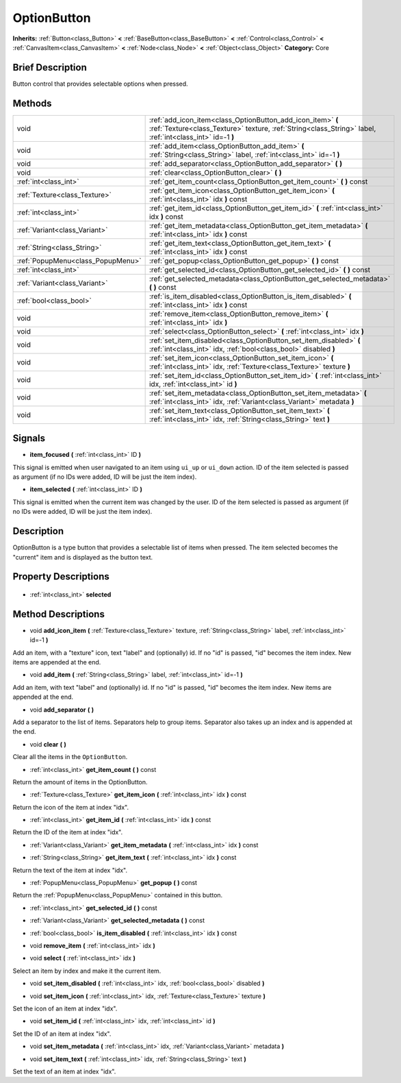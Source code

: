 .. Generated automatically by doc/tools/makerst.py in Godot's source tree.
.. DO NOT EDIT THIS FILE, but the OptionButton.xml source instead.
.. The source is found in doc/classes or modules/<name>/doc_classes.

.. _class_OptionButton:

OptionButton
============

**Inherits:** :ref:`Button<class_Button>` **<** :ref:`BaseButton<class_BaseButton>` **<** :ref:`Control<class_Control>` **<** :ref:`CanvasItem<class_CanvasItem>` **<** :ref:`Node<class_Node>` **<** :ref:`Object<class_Object>`
**Category:** Core

Brief Description
-----------------

Button control that provides selectable options when pressed.

Methods
-------

+------------------------------------+--------------------------------------------------------------------------------------------------------------------------------------------------------------------------+
| void                               | :ref:`add_icon_item<class_OptionButton_add_icon_item>` **(** :ref:`Texture<class_Texture>` texture, :ref:`String<class_String>` label, :ref:`int<class_int>` id=-1 **)** |
+------------------------------------+--------------------------------------------------------------------------------------------------------------------------------------------------------------------------+
| void                               | :ref:`add_item<class_OptionButton_add_item>` **(** :ref:`String<class_String>` label, :ref:`int<class_int>` id=-1 **)**                                                  |
+------------------------------------+--------------------------------------------------------------------------------------------------------------------------------------------------------------------------+
| void                               | :ref:`add_separator<class_OptionButton_add_separator>` **(** **)**                                                                                                       |
+------------------------------------+--------------------------------------------------------------------------------------------------------------------------------------------------------------------------+
| void                               | :ref:`clear<class_OptionButton_clear>` **(** **)**                                                                                                                       |
+------------------------------------+--------------------------------------------------------------------------------------------------------------------------------------------------------------------------+
| :ref:`int<class_int>`              | :ref:`get_item_count<class_OptionButton_get_item_count>` **(** **)** const                                                                                               |
+------------------------------------+--------------------------------------------------------------------------------------------------------------------------------------------------------------------------+
| :ref:`Texture<class_Texture>`      | :ref:`get_item_icon<class_OptionButton_get_item_icon>` **(** :ref:`int<class_int>` idx **)** const                                                                       |
+------------------------------------+--------------------------------------------------------------------------------------------------------------------------------------------------------------------------+
| :ref:`int<class_int>`              | :ref:`get_item_id<class_OptionButton_get_item_id>` **(** :ref:`int<class_int>` idx **)** const                                                                           |
+------------------------------------+--------------------------------------------------------------------------------------------------------------------------------------------------------------------------+
| :ref:`Variant<class_Variant>`      | :ref:`get_item_metadata<class_OptionButton_get_item_metadata>` **(** :ref:`int<class_int>` idx **)** const                                                               |
+------------------------------------+--------------------------------------------------------------------------------------------------------------------------------------------------------------------------+
| :ref:`String<class_String>`        | :ref:`get_item_text<class_OptionButton_get_item_text>` **(** :ref:`int<class_int>` idx **)** const                                                                       |
+------------------------------------+--------------------------------------------------------------------------------------------------------------------------------------------------------------------------+
| :ref:`PopupMenu<class_PopupMenu>`  | :ref:`get_popup<class_OptionButton_get_popup>` **(** **)** const                                                                                                         |
+------------------------------------+--------------------------------------------------------------------------------------------------------------------------------------------------------------------------+
| :ref:`int<class_int>`              | :ref:`get_selected_id<class_OptionButton_get_selected_id>` **(** **)** const                                                                                             |
+------------------------------------+--------------------------------------------------------------------------------------------------------------------------------------------------------------------------+
| :ref:`Variant<class_Variant>`      | :ref:`get_selected_metadata<class_OptionButton_get_selected_metadata>` **(** **)** const                                                                                 |
+------------------------------------+--------------------------------------------------------------------------------------------------------------------------------------------------------------------------+
| :ref:`bool<class_bool>`            | :ref:`is_item_disabled<class_OptionButton_is_item_disabled>` **(** :ref:`int<class_int>` idx **)** const                                                                 |
+------------------------------------+--------------------------------------------------------------------------------------------------------------------------------------------------------------------------+
| void                               | :ref:`remove_item<class_OptionButton_remove_item>` **(** :ref:`int<class_int>` idx **)**                                                                                 |
+------------------------------------+--------------------------------------------------------------------------------------------------------------------------------------------------------------------------+
| void                               | :ref:`select<class_OptionButton_select>` **(** :ref:`int<class_int>` idx **)**                                                                                           |
+------------------------------------+--------------------------------------------------------------------------------------------------------------------------------------------------------------------------+
| void                               | :ref:`set_item_disabled<class_OptionButton_set_item_disabled>` **(** :ref:`int<class_int>` idx, :ref:`bool<class_bool>` disabled **)**                                   |
+------------------------------------+--------------------------------------------------------------------------------------------------------------------------------------------------------------------------+
| void                               | :ref:`set_item_icon<class_OptionButton_set_item_icon>` **(** :ref:`int<class_int>` idx, :ref:`Texture<class_Texture>` texture **)**                                      |
+------------------------------------+--------------------------------------------------------------------------------------------------------------------------------------------------------------------------+
| void                               | :ref:`set_item_id<class_OptionButton_set_item_id>` **(** :ref:`int<class_int>` idx, :ref:`int<class_int>` id **)**                                                       |
+------------------------------------+--------------------------------------------------------------------------------------------------------------------------------------------------------------------------+
| void                               | :ref:`set_item_metadata<class_OptionButton_set_item_metadata>` **(** :ref:`int<class_int>` idx, :ref:`Variant<class_Variant>` metadata **)**                             |
+------------------------------------+--------------------------------------------------------------------------------------------------------------------------------------------------------------------------+
| void                               | :ref:`set_item_text<class_OptionButton_set_item_text>` **(** :ref:`int<class_int>` idx, :ref:`String<class_String>` text **)**                                           |
+------------------------------------+--------------------------------------------------------------------------------------------------------------------------------------------------------------------------+

Signals
-------

.. _class_OptionButton_item_focused:

- **item_focused** **(** :ref:`int<class_int>` ID **)**

This signal is emitted when user navigated to an item using ``ui_up`` or ``ui_down`` action. ID of the item selected is passed as argument (if no IDs were added, ID will be just the item index).

.. _class_OptionButton_item_selected:

- **item_selected** **(** :ref:`int<class_int>` ID **)**

This signal is emitted when the current item was changed by the user. ID of the item selected is passed as argument (if no IDs were added, ID will be just the item index).


Description
-----------

OptionButton is a type button that provides a selectable list of items when pressed. The item selected becomes the "current" item and is displayed as the button text.

Property Descriptions
---------------------

  .. _class_OptionButton_selected:

- :ref:`int<class_int>` **selected**


Method Descriptions
-------------------

.. _class_OptionButton_add_icon_item:

- void **add_icon_item** **(** :ref:`Texture<class_Texture>` texture, :ref:`String<class_String>` label, :ref:`int<class_int>` id=-1 **)**

Add an item, with a "texture" icon, text "label" and (optionally) id. If no "id" is passed, "id" becomes the item index. New items are appended at the end.

.. _class_OptionButton_add_item:

- void **add_item** **(** :ref:`String<class_String>` label, :ref:`int<class_int>` id=-1 **)**

Add an item, with text "label" and (optionally) id. If no "id" is passed, "id" becomes the item index. New items are appended at the end.

.. _class_OptionButton_add_separator:

- void **add_separator** **(** **)**

Add a separator to the list of items. Separators help to group items. Separator also takes up an index and is appended at the end.

.. _class_OptionButton_clear:

- void **clear** **(** **)**

Clear all the items in the ``OptionButton``.

.. _class_OptionButton_get_item_count:

- :ref:`int<class_int>` **get_item_count** **(** **)** const

Return the amount of items in the OptionButton.

.. _class_OptionButton_get_item_icon:

- :ref:`Texture<class_Texture>` **get_item_icon** **(** :ref:`int<class_int>` idx **)** const

Return the icon of the item at index "idx".

.. _class_OptionButton_get_item_id:

- :ref:`int<class_int>` **get_item_id** **(** :ref:`int<class_int>` idx **)** const

Return the ID of the item at index "idx".

.. _class_OptionButton_get_item_metadata:

- :ref:`Variant<class_Variant>` **get_item_metadata** **(** :ref:`int<class_int>` idx **)** const

.. _class_OptionButton_get_item_text:

- :ref:`String<class_String>` **get_item_text** **(** :ref:`int<class_int>` idx **)** const

Return the text of the item at index "idx".

.. _class_OptionButton_get_popup:

- :ref:`PopupMenu<class_PopupMenu>` **get_popup** **(** **)** const

Return the :ref:`PopupMenu<class_PopupMenu>` contained in this button.

.. _class_OptionButton_get_selected_id:

- :ref:`int<class_int>` **get_selected_id** **(** **)** const

.. _class_OptionButton_get_selected_metadata:

- :ref:`Variant<class_Variant>` **get_selected_metadata** **(** **)** const

.. _class_OptionButton_is_item_disabled:

- :ref:`bool<class_bool>` **is_item_disabled** **(** :ref:`int<class_int>` idx **)** const

.. _class_OptionButton_remove_item:

- void **remove_item** **(** :ref:`int<class_int>` idx **)**

.. _class_OptionButton_select:

- void **select** **(** :ref:`int<class_int>` idx **)**

Select an item by index and make it the current item.

.. _class_OptionButton_set_item_disabled:

- void **set_item_disabled** **(** :ref:`int<class_int>` idx, :ref:`bool<class_bool>` disabled **)**

.. _class_OptionButton_set_item_icon:

- void **set_item_icon** **(** :ref:`int<class_int>` idx, :ref:`Texture<class_Texture>` texture **)**

Set the icon of an item at index "idx".

.. _class_OptionButton_set_item_id:

- void **set_item_id** **(** :ref:`int<class_int>` idx, :ref:`int<class_int>` id **)**

Set the ID of an item at index "idx".

.. _class_OptionButton_set_item_metadata:

- void **set_item_metadata** **(** :ref:`int<class_int>` idx, :ref:`Variant<class_Variant>` metadata **)**

.. _class_OptionButton_set_item_text:

- void **set_item_text** **(** :ref:`int<class_int>` idx, :ref:`String<class_String>` text **)**

Set the text of an item at index "idx".


